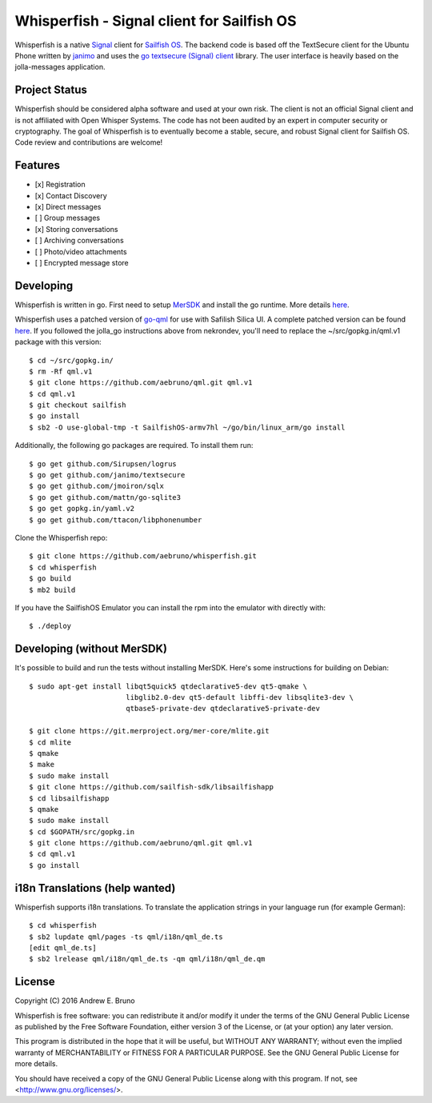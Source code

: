 ===============================================================================
Whisperfish - Signal client for Sailfish OS
===============================================================================

Whisperfish is a native `Signal <https://www.whispersystems.org/>`_ client for
`Sailfish OS <https://sailfishos.org/>`_. The backend code is based off the
TextSecure client for the Ubuntu Phone written by `janimo
<https://github.com/janimo/textsecure-qml>`_ and uses the `go textsecure
(Signal) client <https://github.com/janimo/textsecure>`_ library. The user
interface is heavily based on the jolla-messages application.

-------------------------------------------------------------------------------
Project Status
-------------------------------------------------------------------------------

Whisperfish should be considered alpha software and used at your own risk. The
client is not an official Signal client and is not affiliated with Open Whisper
Systems. The code has not been audited by an expert in computer security or
cryptography. The goal of Whisperfish is to eventually become a stable, secure,
and robust Signal client for Sailfish OS. Code review and contributions are
welcome!

-------------------------------------------------------------------------------
Features
-------------------------------------------------------------------------------

- [x] Registration
- [x] Contact Discovery
- [x] Direct messages
- [ ] Group messages
- [x] Storing conversations
- [ ] Archiving conversations
- [ ] Photo/video attachments
- [ ] Encrypted message store

-------------------------------------------------------------------------------
Developing
-------------------------------------------------------------------------------

Whisperfish is written in go. First need to setup `MerSDK
<https://sailfishos.org/develop/sdk-overview/develop-installation-article/>`_
and install the go runtime. More details `here <https://github.com/nekrondev/jolla_go>`_.

Whisperfish uses a patched version of `go-qml <https://github.com/go-qml/qml>`_ 
for use with Safilish Silica UI. A complete patched version can be found 
`here <https://github.com/aebruno/qml/tree/sailfish>`_. If you followed the
jolla_go instructions above from nekrondev, you'll need to replace the 
~/src/gopkg.in/qml.v1 package with this version::

    $ cd ~/src/gopkg.in/
    $ rm -Rf qml.v1
    $ git clone https://github.com/aebruno/qml.git qml.v1
    $ cd qml.v1
    $ git checkout sailfish
    $ go install
    $ sb2 -O use-global-tmp -t SailfishOS-armv7hl ~/go/bin/linux_arm/go install

Additionally, the following go packages are required. To install them run::

    $ go get github.com/Sirupsen/logrus
    $ go get github.com/janimo/textsecure
    $ go get github.com/jmoiron/sqlx
    $ go get github.com/mattn/go-sqlite3
    $ go get gopkg.in/yaml.v2
    $ go get github.com/ttacon/libphonenumber

Clone the Whisperfish repo::

    $ git clone https://github.com/aebruno/whisperfish.git
    $ cd whisperfish
    $ go build
    $ mb2 build

If you have the SailfishOS Emulator you can install the rpm into the emulator
with directly with::

    $ ./deploy

-------------------------------------------------------------------------------
Developing (without MerSDK)
-------------------------------------------------------------------------------

It's possible to build and run the tests without installing MerSDK. Here's
some instructions for building on Debian::

    $ sudo apt-get install libqt5quick5 qtdeclarative5-dev qt5-qmake \
                           libglib2.0-dev qt5-default libffi-dev libsqlite3-dev \
                           qtbase5-private-dev qtdeclarative5-private-dev

    $ git clone https://git.merproject.org/mer-core/mlite.git
    $ cd mlite
    $ qmake
    $ make
    $ sudo make install
    $ git clone https://github.com/sailfish-sdk/libsailfishapp
    $ cd libsailfishapp
    $ qmake
    $ sudo make install
    $ cd $GOPATH/src/gopkg.in
    $ git clone https://github.com/aebruno/qml.git qml.v1
    $ cd qml.v1
    $ go install

-------------------------------------------------------------------------------
i18n Translations (help wanted)
-------------------------------------------------------------------------------

Whisperfish supports i18n translations. To translate the application strings in
your language run (for example German)::

    $ cd whisperfish
    $ sb2 lupdate qml/pages -ts qml/i18n/qml_de.ts
    [edit qml_de.ts]
    $ sb2 lrelease qml/i18n/qml_de.ts -qm qml/i18n/qml_de.qm

-------------------------------------------------------------------------------
License
-------------------------------------------------------------------------------

Copyright (C) 2016 Andrew E. Bruno

Whisperfish is free software: you can redistribute it and/or modify it under the
terms of the GNU General Public License as published by the Free Software
Foundation, either version 3 of the License, or (at your option) any later
version.

This program is distributed in the hope that it will be useful, but WITHOUT ANY
WARRANTY; without even the implied warranty of MERCHANTABILITY or FITNESS FOR A
PARTICULAR PURPOSE. See the GNU General Public License for more details.

You should have received a copy of the GNU General Public License along with
this program. If not, see <http://www.gnu.org/licenses/>.

